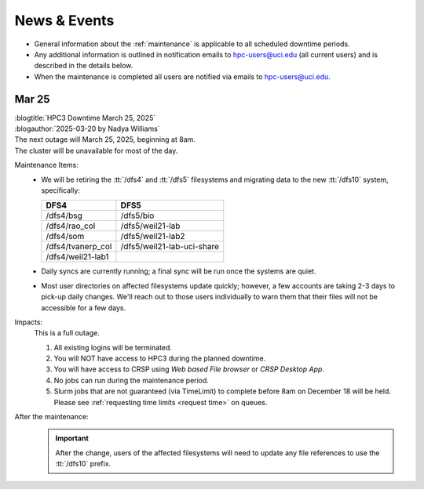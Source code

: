 
.. _news:

News & Events
=============

* General information about the :ref:`maintenance` is applicable to all scheduled downtime periods.
* Any additional information is outlined in notification emails to hpc-users@uci.edu
  (all current users) and is described in the details below.
* When the maintenance is completed all users are notified via emails to hpc-users@uci.edu.

Mar 25
------

| :blogtitle:`HPC3 Downtime March 25, 2025`
| :blogauthor:`2025-03-20 by Nadya Williams`

| The next outage will March 25, 2025, beginning at 8am.
| The cluster will be unavailable for most of the day.

Maintenance Items:
  * We will be retiring the :tt:`/dfs4` and :tt:`/dfs5`
    filesystems and migrating data to the new :tt:`/dfs10` system, specifically:

    ================== =================
       DFS4                DFS5
    ================== =================
    /dfs4/bsg          /dfs5/bio
    /dfs4/rao_col      /dfs5/weil21-lab
    /dfs4/som          /dfs5/weil21-lab2
    /dfs4/tvanerp_col  /dfs5/weil21-lab-uci-share
    /dfs4/weil21-lab1
    ================== =================

  * Daily syncs are currently running; a final sync will be run once the systems are quiet.
  * Most user directories on affected filesystems update quickly; however, a few accounts are taking 2-3 days to pick-up daily changes.
    We'll reach out to those users individually to warn them that their files will not be accessible for a few days.

Impacts:
  This is a full outage.

  #. All existing logins will be terminated.
  #. You will NOT have access to HPC3 during the planned downtime.
  #. You will have access to CRSP using `Web based File browser` or `CRSP Desktop App`.
  #. No jobs can run during the maintenance period.
  #. Slurm jobs that are not guaranteed (via TimeLimit) to complete before 8am on December 18 will be held.
     Please see :ref:`requesting time limits <request time>` on queues.

After the maintenance:
  .. important:: After the change, users of the affected filesystems
	             will need to update any file references to use the :tt:`/dfs10` prefix.

